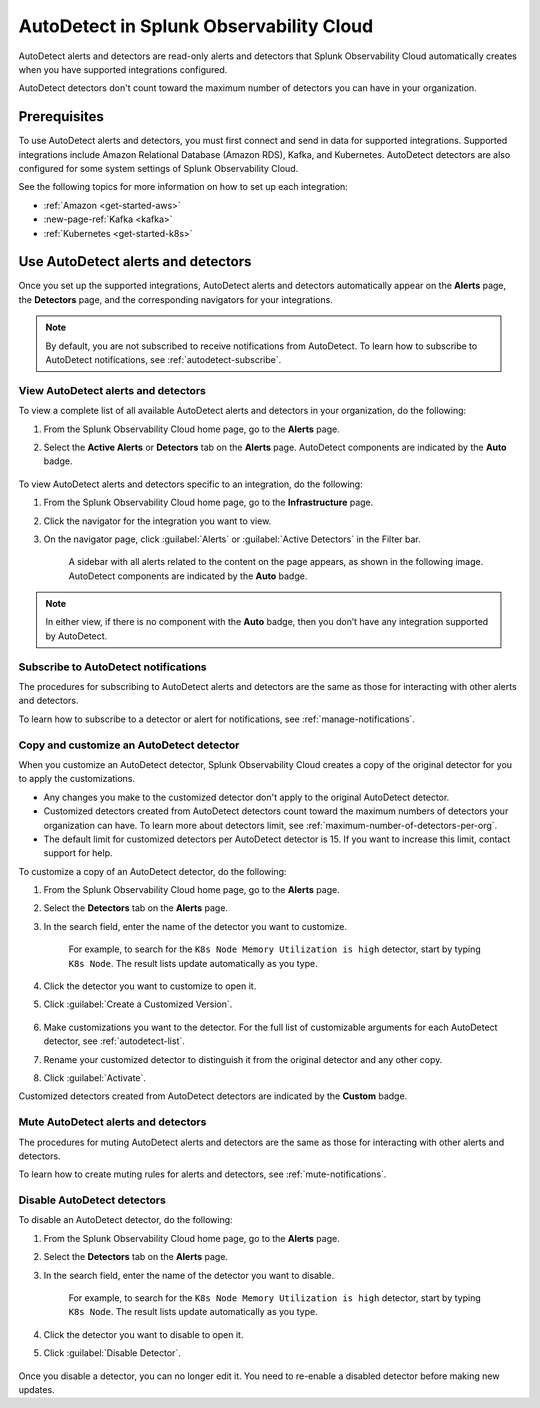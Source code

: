 .. _autodetect:

******************************************************
AutoDetect in Splunk Observability Cloud
******************************************************

.. meta::
   :description: AutoDetect alerts and detectors are read-only alerts and detectors that Splunk Observability Cloud automatically creates when you have supported integrations configured. This topic describes how to work with AutoDetect alerts and detectors.

AutoDetect alerts and detectors are read-only alerts and detectors that Splunk Observability Cloud automatically creates when you have supported integrations configured.

AutoDetect detectors don't count toward the maximum number of detectors you can have in your organization.

Prerequisites
==============================
To use AutoDetect alerts and detectors, you must first connect and send in data for supported integrations. Supported integrations include Amazon Relational Database (Amazon RDS), Kafka, and Kubernetes. AutoDetect detectors are also configured for some system settings of Splunk Observability Cloud.

See the following topics for more information on how to set up each integration:

- :ref:`Amazon <get-started-aws>`
- :new-page-ref:`Kafka <kafka>`
- :ref:`Kubernetes <get-started-k8s>`


Use AutoDetect alerts and detectors
===========================================

Once you set up the supported integrations, AutoDetect alerts and detectors automatically appear on the :strong:`Alerts` page, the :strong:`Detectors` page, and the corresponding navigators for your integrations. 

.. note:: By default, you are not subscribed to receive notifications from AutoDetect. To learn how to subscribe to AutoDetect notifications, see :ref:`autodetect-subscribe`.

View AutoDetect alerts and detectors
----------------------------------------

To view a complete list of all available AutoDetect alerts and detectors in your organization, do the following:

#. From the Splunk Observability Cloud home page, go to the :strong:`Alerts` page.
#. Select the :strong:`Active Alerts` or :strong:`Detectors` tab on the :strong:`Alerts` page. AutoDetect components are indicated by the :strong:`Auto` badge.

    .. image:: /_images/images-detectors-alerts/autodetect/autodetect-alerts-page.png
      :width: 90%
      :alt: This screenshot shows what an AutoDetect component looks like on the Alerts page.

To view AutoDetect alerts and detectors specific to an integration, do the following:

#. From the Splunk Observability Cloud home page, go to the :strong:`Infrastructure` page.
#. Click the navigator for the integration you want to view.
#. On the navigator page, click :guilabel:`Alerts` or :guilabel:`Active Detectors` in the Filter bar.
    
    A sidebar with all alerts related to the content on the page appears, as shown in the following image. AutoDetect components are indicated by the :strong:`Auto` badge.

    .. image:: /_images/images-detectors-alerts/autodetect/autodetect-in-context.png
      :width: 60%
      :alt: This screenshot shows what an AutoDetect component looks like in the Alerts sidebar for a navigator.

.. note:: 
   In either view, if there is no component with the :strong:`Auto` badge, then you don’t have any integration supported by AutoDetect.

.. _autodetect-subscribe:

Subscribe to AutoDetect notifications
---------------------------------------------------------

The procedures for subscribing to AutoDetect alerts and detectors are the same as those for interacting with other alerts and detectors.

To learn how to subscribe to a detector or alert for notifications, see :ref:`manage-notifications`.

.. _autodetect-customize:

Copy and customize an AutoDetect detector
---------------------------------------------------------

When you customize an AutoDetect detector, Splunk Observability Cloud creates a copy of the original detector for you to apply the customizations.

- Any changes you make to the customized detector don't apply to the original AutoDetect detector.
- Customized detectors created from AutoDetect detectors count toward the maximum numbers of detectors your organization can have. To learn more about detectors limit, see :ref:`maximum-number-of-detectors-per-org`.
- The default limit for customized detectors per AutoDetect detector is 15. If you want to increase this limit, contact support for help.

To customize a copy of an AutoDetect detector, do the following:

#. From the Splunk Observability Cloud home page, go to the :strong:`Alerts` page.
#. Select the :strong:`Detectors` tab on the :strong:`Alerts` page.
#. In the search field, enter the name of the detector you want to customize.
    
    For example, to search for the ``K8s Node Memory Utilization is high`` detector, start by typing ``K8s Node``. The result lists update automatically as you type.

    .. image:: /_images/images-detectors-alerts/autodetect/autodetect-search.png
      :width: 80%
      :alt: This screenshot shows what an searching for an AutoDetect looks like on the Alerts page.

#. Click the detector you want to customize to open it.
#. Click :guilabel:`Create a Customized Version`.

    .. image:: /_images/images-detectors-alerts/autodetect/autodetect-disable-customize.png
      :width: 60%
      :alt: This screenshot shows the position of the Create a Customized Version button.

#. Make customizations you want to the detector. For the full list of customizable arguments for each AutoDetect detector, see :ref:`autodetect-list`.
#. Rename your customized detector to distinguish it from the original detector and any other copy.
#. Click :guilabel:`Activate`.

Customized detectors created from AutoDetect detectors are indicated by the :strong:`Custom` badge.

    .. image:: /_images/images-detectors-alerts/autodetect/autodetect-custom.png
      :width: 90%
      :alt: This screenshot shows a customized detector indicated by the Custom badge.


Mute AutoDetect alerts and detectors
---------------------------------------------------------

The procedures for muting AutoDetect alerts and detectors are the same as those for interacting with other alerts and detectors.

To learn how to create muting rules for alerts and detectors, see :ref:`mute-notifications`.

Disable AutoDetect detectors
---------------------------------------------------------

To disable an AutoDetect detector, do the following:

#. From the Splunk Observability Cloud home page, go to the :strong:`Alerts` page.
#. Select the :strong:`Detectors` tab on the :strong:`Alerts` page.
#. In the search field, enter the name of the detector you want to disable.
    
    For example, to search for the ``K8s Node Memory Utilization is high`` detector, start by typing ``K8s Node``. The result lists update automatically as you type.

    .. image:: /_images/images-detectors-alerts/autodetect/autodetect-search.png
      :width: 80%
      :alt: This screenshot shows what an searching for an AutoDetect looks like on the Alerts page.

#. Click the detector you want to disable to open it.
#. Click :guilabel:`Disable Detector`.

    .. image:: /_images/images-detectors-alerts/autodetect/autodetect-disable-customize.png
      :width: 60%
      :alt: This screenshot shows the position of the Disable Detector button.

Once you disable a detector, you can no longer edit it. You need to re-enable a disabled detector before making new updates.


